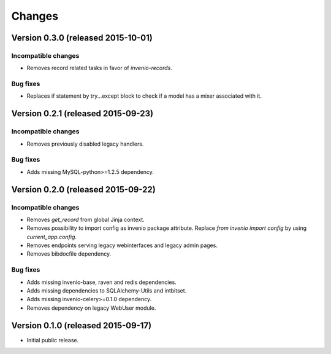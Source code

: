 ..
    This file is part of Invenio.
    Copyright (C) 2015 CERN.

    Invenio is free software; you can redistribute it
    and/or modify it under the terms of the GNU General Public License as
    published by the Free Software Foundation; either version 2 of the
    License, or (at your option) any later version.

    Invenio is distributed in the hope that it will be
    useful, but WITHOUT ANY WARRANTY; without even the implied warranty of
    MERCHANTABILITY or FITNESS FOR A PARTICULAR PURPOSE.  See the GNU
    General Public License for more details.

    You should have received a copy of the GNU General Public License
    along with Invenio; if not, write to the
    Free Software Foundation, Inc., 59 Temple Place, Suite 330, Boston,
    MA 02111-1307, USA.

    In applying this license, CERN does not
    waive the privileges and immunities granted to it by virtue of its status
    as an Intergovernmental Organization or submit itself to any jurisdiction.

Changes
=======

Version 0.3.0 (released 2015-10-01)
-----------------------------------

Incompatible changes
~~~~~~~~~~~~~~~~~~~~

- Removes record related tasks in favor of `invenio-records`.

Bug fixes
~~~~~~~~~

- Replaces if statement by try...except block to check if a model
  has a mixer associated with it.

Version 0.2.1 (released 2015-09-23)
-----------------------------------

Incompatible changes
~~~~~~~~~~~~~~~~~~~~

- Removes previously disabled legacy handlers.

Bug fixes
~~~~~~~~~

- Adds missing MySQL-python>=1.2.5 dependency.

Version 0.2.0 (released 2015-09-22)
-----------------------------------

Incompatible changes
~~~~~~~~~~~~~~~~~~~~

- Removes `get_record` from global Jinja context.
- Removes possibility to import config as invenio package attribute.
  Replace `from invenio import config` by using `current_app.config`.
- Removes endpoints serving legacy webinterfaces and legacy admin
  pages.
- Removes bibdocfile dependency.

Bug fixes
~~~~~~~~~

- Adds missing invenio-base, raven and redis dependencies.
- Adds missing dependencies to SQLAlchemy-Utils and intbitset.
- Adds missing invenio-celery>=0.1.0 dependency.
- Removes dependency on legacy WebUser module.

Version 0.1.0 (released 2015-09-17)
-----------------------------------

- Initial public release.

